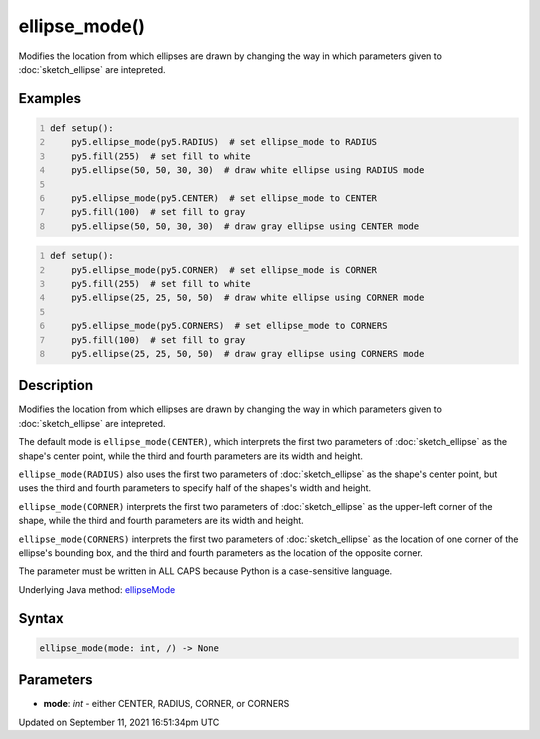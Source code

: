 ellipse_mode()
==============

Modifies the location from which ellipses are drawn by changing the way in which parameters given to :doc:`sketch_ellipse` are intepreted.

Examples
--------

.. raw:: html

    <div class="example-table">

.. raw:: html

    <div class="example-row"><div class="example-cell-image">

.. image:: /images/reference/Sketch_ellipse_mode_0.png
    :alt: example picture for ellipse_mode()

.. raw:: html

    </div><div class="example-cell-code">

.. code:: python
    :number-lines:

    def setup():
        py5.ellipse_mode(py5.RADIUS)  # set ellipse_mode to RADIUS
        py5.fill(255)  # set fill to white
        py5.ellipse(50, 50, 30, 30)  # draw white ellipse using RADIUS mode
    
        py5.ellipse_mode(py5.CENTER)  # set ellipse_mode to CENTER
        py5.fill(100)  # set fill to gray
        py5.ellipse(50, 50, 30, 30)  # draw gray ellipse using CENTER mode

.. raw:: html

    </div></div>

.. raw:: html

    <div class="example-row"><div class="example-cell-image">

.. image:: /images/reference/Sketch_ellipse_mode_1.png
    :alt: example picture for ellipse_mode()

.. raw:: html

    </div><div class="example-cell-code">

.. code:: python
    :number-lines:

    def setup():
        py5.ellipse_mode(py5.CORNER)  # set ellipse_mode is CORNER
        py5.fill(255)  # set fill to white
        py5.ellipse(25, 25, 50, 50)  # draw white ellipse using CORNER mode
    
        py5.ellipse_mode(py5.CORNERS)  # set ellipse_mode to CORNERS
        py5.fill(100)  # set fill to gray
        py5.ellipse(25, 25, 50, 50)  # draw gray ellipse using CORNERS mode

.. raw:: html

    </div></div>

.. raw:: html

    </div>

Description
-----------

Modifies the location from which ellipses are drawn by changing the way in which parameters given to :doc:`sketch_ellipse` are intepreted.

The default mode is ``ellipse_mode(CENTER)``, which interprets the first two parameters of :doc:`sketch_ellipse` as the shape's center point, while the third and fourth parameters are its width and height.

``ellipse_mode(RADIUS)`` also uses the first two parameters of :doc:`sketch_ellipse` as the shape's center point, but uses the third and fourth parameters to specify half of the shapes's width and height.

``ellipse_mode(CORNER)`` interprets the first two parameters of :doc:`sketch_ellipse` as the upper-left corner of the shape, while the third and fourth parameters are its width and height.

``ellipse_mode(CORNERS)`` interprets the first two parameters of :doc:`sketch_ellipse` as the location of one corner of the ellipse's bounding box, and the third and fourth parameters as the location of the opposite corner.

The parameter must be written in ALL CAPS because Python is a case-sensitive language.

Underlying Java method: `ellipseMode <https://processing.org/reference/ellipseMode_.html>`_

Syntax
------

.. code:: python

    ellipse_mode(mode: int, /) -> None

Parameters
----------

* **mode**: `int` - either CENTER, RADIUS, CORNER, or CORNERS


Updated on September 11, 2021 16:51:34pm UTC


